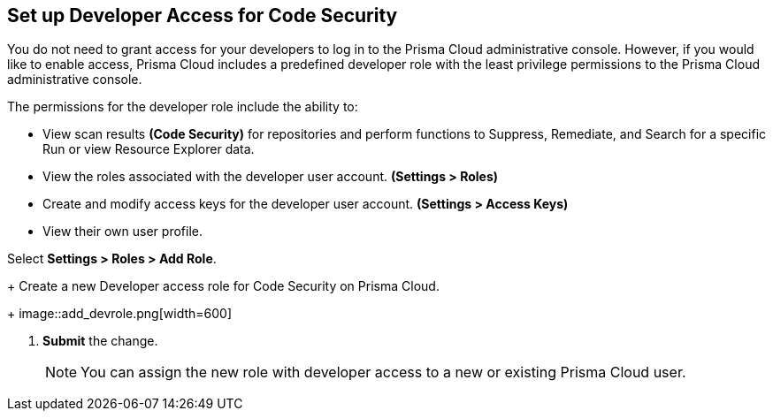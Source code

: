 :topic_type: task

[.task]
== Set up Developer Access for Code Security

You do not need to grant access for your developers to log in to the Prisma Cloud administrative console. However, if you would like to enable access, Prisma Cloud includes a predefined developer role with the least privilege permissions to the Prisma Cloud administrative console.

The permissions for the developer role include the ability to:

* View scan results *(Code Security)* for repositories and perform functions to Suppress, Remediate, and Search for a specific Run or view Resource Explorer data.
* View the roles associated with the developer user account. *(Settings > Roles)*
* Create and modify access keys for the developer user account. *(Settings > Access Keys)*
* View their own user profile.


[.procedure]

.Select *Settings > Roles > Add Role*.
+
Create a new Developer access role for Code Security on Prisma Cloud.
+
image::add_devrole.png[width=600]

. *Submit* the change.
+
NOTE: You can assign the new role with developer access to a new or existing Prisma Cloud user.

